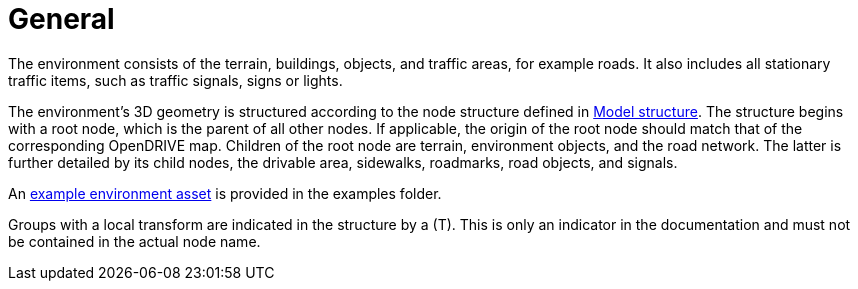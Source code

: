= General

The environment consists of the terrain, buildings, objects, and traffic areas, for example roads. It also includes all stationary traffic items, such as traffic signals, signs or lights.

The environment's 3D geometry is structured according to the node structure defined in xref:../geometry/object-environment/environment-index.adoc#_model_structure[Model structure].
The structure begins with a root node, which is the parent of all other nodes. If applicable, the origin of the root node should match that of the corresponding OpenDRIVE map.
Children of the root node are terrain, environment objects, and the road network.
The latter is further detailed by its child nodes, the drivable area, sidewalks, roadmarks, road objects, and signals.

An https://github.com/asam-ev/OpenMATERIAL-3D/tree/main/examples/environment_example[example environment asset] is provided in the examples folder.

Groups with a local transform are indicated in the structure by a (T).
This is only an indicator in the documentation and must not be contained in the actual node name.